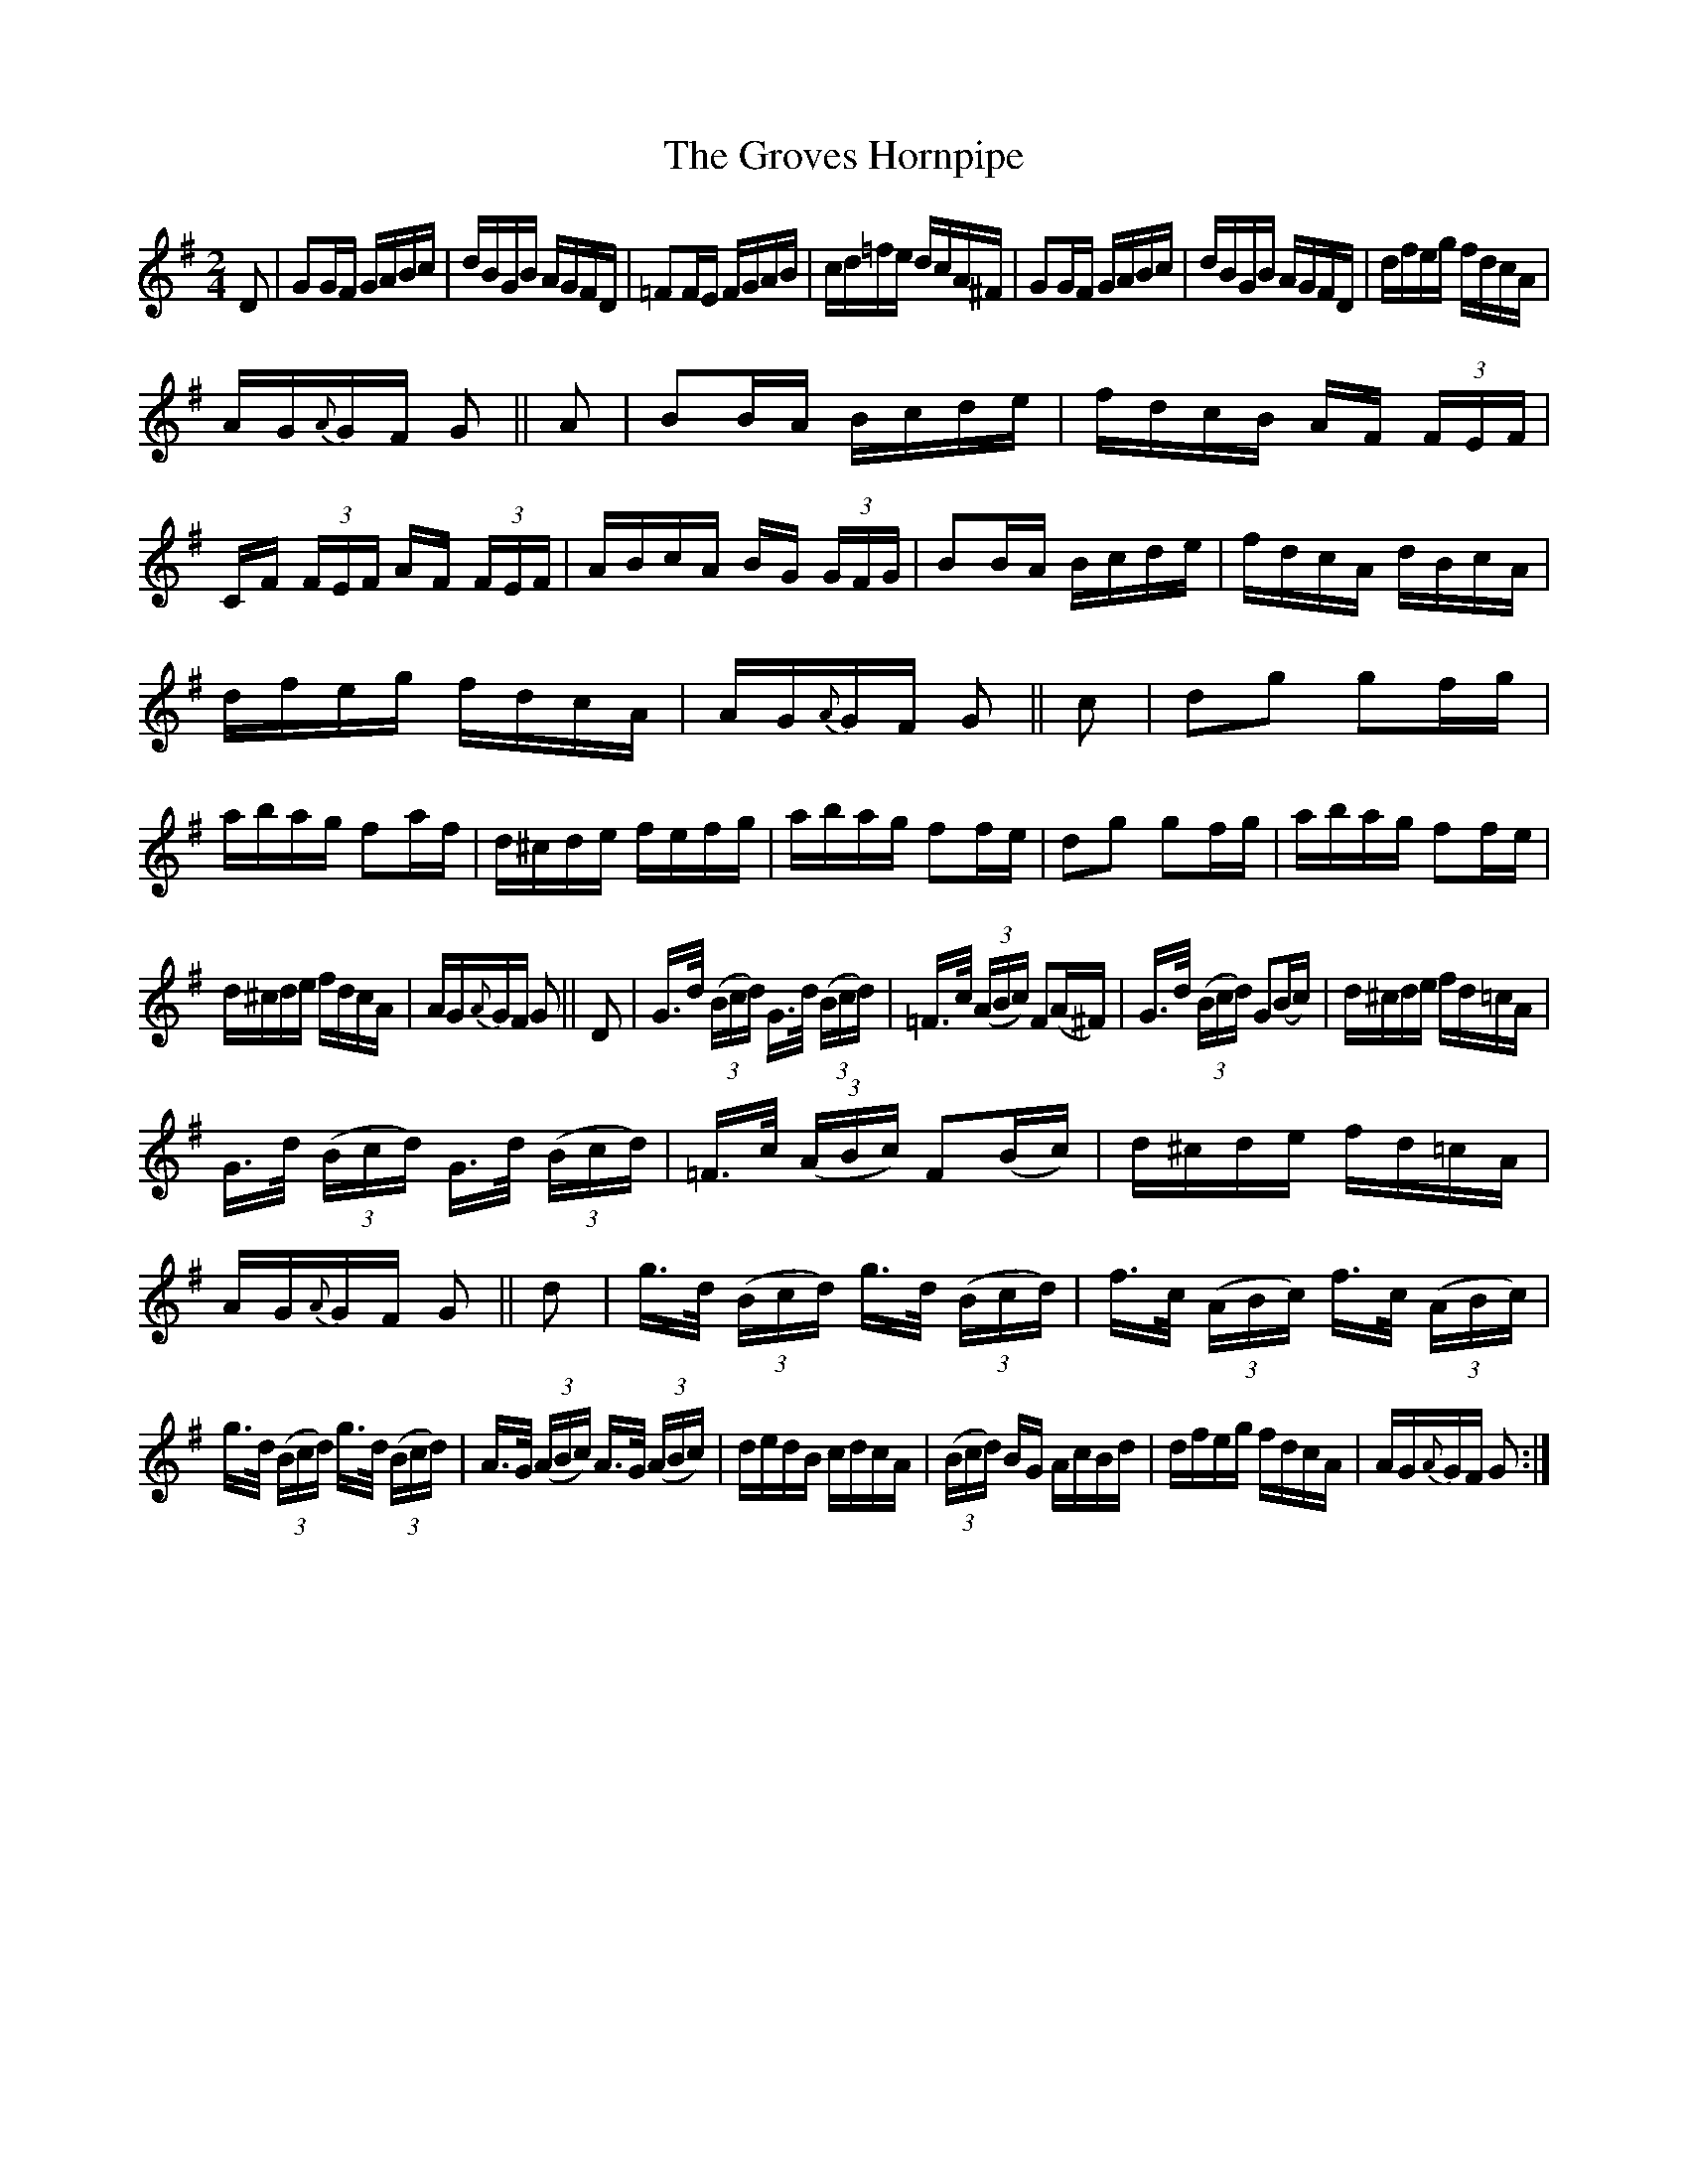X:1716
T:The Groves Hornpipe
M:2/4
L:1/16
R:Hornpipe
B:O'Neill's 1598
N:Collected by Early.
Z:Transcribed by Michael D. Long, 10/01/98
K:G
D2|G2GF GABc|dBGB AGFD|=F2FE FGAB|cd=fe dcA^F|\
G2GF GABc|dBGB AGFD|dfeg fdcA|
AG{A}GF G2||A2|B2BA Bcde|fdcB AF (3FEF|CF (3FEF AF (3FEF|\
ABcA BG (3GFG|B2BA Bcde|fdcA dBcA|
dfeg fdcA|AG{A}GF G2||c2|d2g2 g2fg|abag f2af|\
d^cde fefg|abag f2fe|d2g2 g2fg|abag f2fe|
d^cde fdcA|AG{A}GF G2||D2|G>d (3(Bcd) G>d (3(Bcd)|=F>c (3(ABc) F2(A^F)|\
G>d (3(Bcd) G2(Bc)|d^cde fd=cA|
G>d (3(Bcd) G>d (3(Bcd)|=F>c (3(ABc) F2(Bc)|d^cde fd=cA|AG{A}GF G2||\
d2|g>d (3(Bcd) g>d (3(Bcd)|f>c (3(ABc) f>c (3(ABc)|
g>d (3(Bcd) g>d (3(Bcd)|A>G (3(ABc) A>G (3(ABc)|\
dedB cdcA|(3(Bcd) BG AcBd|dfeg fdcA|AG{A}GF G2:|
